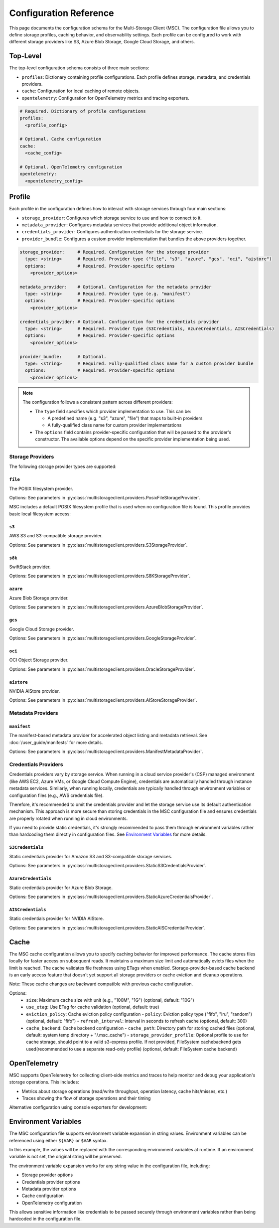 #######################
Configuration Reference
#######################

This page documents the configuration schema for the Multi-Storage Client (MSC). The configuration file allows you to define 
storage profiles, caching behavior, and observability settings. Each profile can be configured to work with different storage 
providers like S3, Azure Blob Storage, Google Cloud Storage, and others.

*********
Top-Level
*********

The top-level configuration schema consists of three main sections:

- ``profiles``: Dictionary containing profile configurations. Each profile defines storage, metadata, and credentials providers.
- ``cache``: Configuration for local caching of remote objects.
- ``opentelemetry``: Configuration for OpenTelemetry metrics and tracing exporters.

.. code-block:: yaml

    # Required. Dictionary of profile configurations
    profiles:
      <profile_config>
    
    # Optional. Cache configuration
    cache:
      <cache_config>
    
    # Optional. OpenTelemetry configuration
    opentelemetry:
      <opentelemetry_config>

*******
Profile
*******

Each profile in the configuration defines how to interact with storage services through four main sections:

- ``storage_provider``: Configures which storage service to use and how to connect to it.
- ``metadata_provider``: Configures metadata services that provide additional object information.
- ``credentials_provider``: Configures authentication credentials for the storage service.
- ``provider_bundle``: Configures a custom provider implementation that bundles the above providers together.

.. code-block:: yaml

    storage_provider:     # Required. Configuration for the storage provider
      type: <string>      # Required. Provider type ("file", "s3", "azure", "gcs", "oci", "aistore")
      options:            # Required. Provider-specific options
        <provider_options>

    metadata_provider:    # Optional. Configuration for the metadata provider
      type: <string>      # Required. Provider type (e.g. "manifest")
      options:            # Required. Provider-specific options
        <provider_options>

    credentials_provider: # Optional. Configuration for the credentials provider
      type: <string>      # Required. Provider type (S3Credentials, AzureCredentials, AISCredentials)
      options:            # Required. Provider-specific options
        <provider_options>

    provider_bundle:      # Optional.
      type: <string>      # Required. Fully-qualified class name for a custom provider bundle
      options:            # Required. Provider-specific options
        <provider_options>

.. note::
  The configuration follows a consistent pattern across different providers:

  * The ``type`` field specifies which provider implementation to use. This can be:

    * A predefined name (e.g. "s3", "azure", "file") that maps to built-in providers
    * A fully-qualified class name for custom provider implementations

  * The ``options`` field contains provider-specific configuration that will be passed to the provider's constructor. The available options depend on the specific provider implementation being used.

=================
Storage Providers
=================

The following storage provider types are supported:

``file``
--------
The POSIX filesystem provider.

Options: See parameters in :py:class:`multistorageclient.providers.PosixFileStorageProvider`.

MSC includes a default POSIX filesystem profile that is used when no configuration file is found. This profile provides basic local filesystem access:

.. code-block:: yaml
  :caption: Example configuration.

  profiles:
    default:
      storage_provider:
        type: file
        options:
          base_path: /

``s3``
------
AWS S3 and S3-compatible storage provider.

Options: See parameters in :py:class:`multistorageclient.providers.S3StorageProvider`.

.. code-block:: yaml
  :caption: Example configuration.

  profiles:
    my-profile:
      storage_provider:
        type: s3
        options:
          base_path: my-bucket
          region_name: us-east-1

``s8k``
-------
SwiftStack provider.

Options: See parameters in :py:class:`multistorageclient.providers.S8KStorageProvider`.

.. code-block:: yaml
  :caption: Example configuration.

  profiles:
    my-profile:
      storage_provider:
        type: s8k
        options:
          base_path: my-bucket
          region_name: us-east-1
          endpoint_url: https://s8k.example.com

``azure``
---------
Azure Blob Storage provider.

Options: See parameters in :py:class:`multistorageclient.providers.AzureBlobStorageProvider`.

.. code-block:: yaml
  :caption: Example configuration.

  profiles:
    my-profile:
      storage_provider:
        type: azure
        options:
          base_path: my-container
          account_url: https://my-storage-account.blob.core.windows.net

``gcs``
-------
Google Cloud Storage provider.

Options: See parameters in :py:class:`multistorageclient.providers.GoogleStorageProvider`.

.. code-block:: yaml
  :caption: Example configuration.

  profiles:
    my-profile:
      storage_provider:
        type: gcs
        options:
          base_path: my-bucket
          project_id: my-project-id

``oci``
-------
OCI Object Storage provider.

Options: See parameters in :py:class:`multistorageclient.providers.OracleStorageProvider`.

.. code-block:: yaml
  :caption: Example configuration.

  profiles:
    my-profile:
      storage_provider:
        type: oci
        options:
          base_path: my-bucket
          namespace: my-namespace

``aistore``
-----------
NVIDIA AIStore provider.

Options: See parameters in :py:class:`multistorageclient.providers.AIStoreStorageProvider`.

.. code-block:: yaml
  :caption: Example configuration.

  profiles:
    my-profile:
      storage_provider:
        type: aistore
        options:
          endpoint: https://ais.example.com
          base_path: my-bucket

==================
Metadata Providers
==================

``manifest``
------------
The manifest-based metadata provider for accelerated object listing and metadata retrieval. See :doc:`/user_guide/manifests` for more details.

Options: See parameters in :py:class:`multistorageclient.providers.ManifestMetadataProvider`.

.. code-block:: yaml
  :caption: Example configuration.

  profiles:
    my-profile:
      storage_provider:
        type: s3
        options:
          base_path: my-bucket
      metadata_provider:
        type: manifest
        options:
          manifest_path: .msc_manifests

=====================
Credentials Providers
=====================

Credentials providers vary by storage service. When running in a cloud service provider's (CSP) managed environment 
(like AWS EC2, Azure VMs, or Google Cloud Compute Engine), credentials are automatically handled through instance 
metadata services. Similarly, when running locally, credentials are typically handled through environment variables 
or configuration files (e.g., AWS credentials file).

Therefore, it's recommended to omit the credentials provider and let the storage service use its default 
authentication mechanism. This approach is more secure than storing credentials in the MSC configuration file 
and ensures credentials are properly rotated when running in cloud environments.

If you need to provide static credentials, it's strongly recommended to pass them through environment variables rather 
than hardcoding them directly in configuration files. See `Environment Variables`_ for more details.

``S3Credentials``
-----------------
Static credentials provider for Amazon S3 and S3-compatible storage services.

Options: See parameters in :py:class:`multistorageclient.providers.StaticS3CredentialsProvider`.

.. code-block:: yaml
  :caption: Example configuration.

  profiles:
    my-profile:
      credentials_provider:
        type: S3Credentials
        options:
          access_key: ${AWS_ACCESS_KEY}
          secret_key: ${AWS_SECRET_KEY}

``AzureCredentials``
---------------------
Static credentials provider for Azure Blob Storage.

Options: See parameters in :py:class:`multistorageclient.providers.StaticAzureCredentialsProvider`.

.. code-block:: yaml
  :caption: Example configuration.

  profiles:
    my-profile:
      credentials_provider:
        type: AzureCredentials
        options:
          connection: ${AZURE_CONNECTION_STRING}

``AISCredentials``
-------------------
Static credentials provider for NVIDIA AIStore.

Options: See parameters in :py:class:`multistorageclient.providers.StaticAISCredentialProvider`.

*****
Cache
*****

The MSC cache configuration allows you to specify caching behavior for improved performance. The cache stores 
files locally for faster access on subsequent reads. It maintains a maximum size limit and automatically evicts files 
when the limit is reached. The cache validates file freshness using ETags when enabled. Storage-provider-based cache backend is an 
early access feature that doesn't yet support all storage providers or cache eviction and cleanup operations. 

Note: These cache changes are backward compatible with previous cache configuration.

Options:
  - ``size``: Maximum cache size with unit (e.g., "100M", "1G") (optional, default: "10G")
  - ``use_etag``: Use ETag for cache validation (optional, default: true)
  - ``eviction_policy``: Cache eviction policy configuration
    - ``policy``: Eviction policy type ("fifo", "lru", "random") (optional, default: "fifo")
    - ``refresh_interval``: Interval in seconds to refresh cache (optional, default: 300)
  - ``cache_backend``: Cache backend configuration
    - ``cache_path``: Directory path for storing cached files (optional, default: system temp directory + "/.msc_cache")
    - ``storage_provider_profile``: Optional profile to use for cache storage, should point to a valid s3-express profile. If not provided, FileSystem cachebackend gets used(recommended to use a separate read-only profile) (optional, default: FileSystem cache backend)

.. code-block:: yaml
  :caption: Example configuration when using a storage provider based cache backend.
  
  cache:
    size: "10M"
    use_etag: true
    eviction_policy:
      policy: "fifo"
      refresh_interval: 300
    cache_backend:
      cache_path: tmp/msc_cache  
      storage_provider_profile: s3-express-profile

.. code-block:: yaml
  :caption: Example configuration when using a filesystem based cache backend (local cache). Note that the storage_provider_profile is not provided.
  
  cache:
    size: "10M"
    use_etag: true
    eviction_policy:
      policy: "fifo"
      refresh_interval: 300
    cache_backend:
      cache_path: /tmp/msc_cache

*************
OpenTelemetry
*************

MSC supports OpenTelemetry for collecting client-side metrics and traces to help monitor and debug your application's 
storage operations. This includes:

- Metrics about storage operations (read/write throughput, operation latency, cache hits/misses, etc.)
- Traces showing the flow of storage operations and their timing

.. code-block:: yaml
  :caption: Example configuration.

  opentelemetry:
    metrics:
      exporter:
        type: otlp
        options:
          endpoint: "http://otel-collector:4317"
    traces:
      exporter:
        type: otlp
        options:
          endpoint: "http://otel-collector:4317"

Alternative configuration using console exporters for development:

.. code-block:: yaml
  :caption: Example configuration.

  opentelemetry:
    metrics:
      exporter:
        type: console
    traces:
      exporter:
        type: console

*********************
Environment Variables
*********************

The MSC configuration file supports environment variable expansion in string values. Environment variables 
can be referenced using either ``${VAR}`` or ``$VAR`` syntax.

.. code-block:: yaml
  :caption: Example configuration.

  profiles:
    my_profile:
      storage_provider:
        type: s3
        options:
          base_path: ${BUCKET_NAME}
      credentials_provider:
        type: S3Credentials
        options:
          access_key: ${AWS_ACCESS_KEY}
          secret_key: ${AWS_SECRET_KEY}

In this example, the values will be replaced with the corresponding environment variables at runtime. If an 
environment variable is not set, the original string will be preserved.

The environment variable expansion works for any string value in the configuration file, including:

- Storage provider options
- Credentials provider options  
- Metadata provider options
- Cache configuration
- OpenTelemetry configuration

This allows sensitive information like credentials to be passed securely through environment variables rather 
than being hardcoded in the configuration file.
